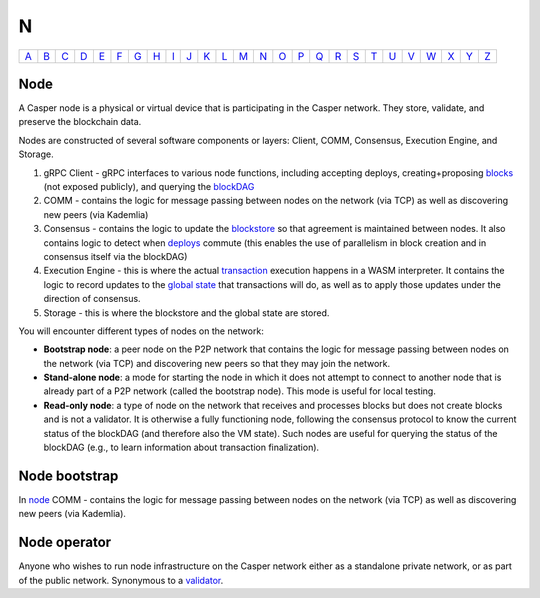 N
===

============== ============== ============== ============== ============== ============== ============== ============== ============== ============== ============== ============== ============== ============== ============== ============== ============== ============== ============== ============== ============== ============== ============== ============== ============== ============== 
`A <A.html>`_  `B <B.html>`_  `C <C.html>`_  `D <D.html>`_  `E <E.html>`_  `F <F.html>`_  `G <G.html>`_  `H <H.html>`_  `I <I.html>`_  `J <J.html>`_  `K <K.html>`_  `L <L.html>`_  `M <M.html>`_  `N <N.html>`_  `O <O.html>`_  `P <P.html>`_  `Q <Q.html>`_  `R <R.html>`_  `S <S.html>`_  `T <T.html>`_  `U <U.html>`_  `V <V.html>`_  `W <W.html>`_  `X <X.html>`_  `Y <Y.html>`_  `Z <Z.html>`_  
============== ============== ============== ============== ============== ============== ============== ============== ============== ============== ============== ============== ============== ============== ============== ============== ============== ============== ============== ============== ============== ============== ============== ============== ============== ============== 

Node
^^^^^

A Casper node is a physical or virtual device that is participating in the Casper network. They store, validate, and preserve the blockchain data.

Nodes are constructed of several software components or layers: Client, COMM, Consensus, Execution Engine, and Storage. 

#. gRPC Client - gRPC interfaces to various node functions, including accepting deploys, creating+proposing `blocks <B.html#block>`_ (not exposed publicly), and querying the `blockDAG <B.html#blockdag>`_
#. COMM - contains the logic for message passing between nodes on the network (via TCP) as well as discovering new peers (via Kademlia)
#. Consensus - contains the logic to update the `blockstore <B.html#blockstore>`_ so that agreement is maintained between nodes. It also contains logic to detect when `deploys <D.html#deploy>`_ commute (this enables the use of parallelism in block creation and in consensus itself via the blockDAG)
#. Execution Engine - this is where the actual `transaction <T.html#transaction>`_ execution happens in a WASM interpreter. It contains the logic to record updates to the `global state <G.html#global state>`_ that transactions will do, as well as to apply those updates under the direction of consensus.
#. Storage - this is where the blockstore and the global state are stored.

You will encounter different types of nodes on the network:

* **Bootstrap node**: a peer node on the P2P network that contains the logic for message passing between nodes on the network (via TCP) and discovering new peers so that they may join the network.
* **Stand-alone node**: a mode for starting the node in which it does not attempt to connect to another node that is already part of a P2P network (called the bootstrap node). This mode is useful for local testing.
* **Read-only node**: a type of node on the network that receives and processes blocks but does not create blocks and is not a validator. It is otherwise a fully functioning node, following the consensus protocol to know the current status of the blockDAG (and therefore also the VM state). Such nodes are useful for querying the status of the blockDAG (e.g., to learn information about transaction finalization). 

Node bootstrap
^^^^^^^^^^^^^^
In `node <N.html#node>`_ COMM - contains the logic for message passing between nodes on the network (via TCP) as well as discovering new peers (via Kademlia).

Node operator
^^^^^^^^^^^^^
Anyone who wishes to run node infrastructure on the Casper network either as a standalone private network, or as part of the public network. Synonymous to a `validator <V.html#validator>`_.
